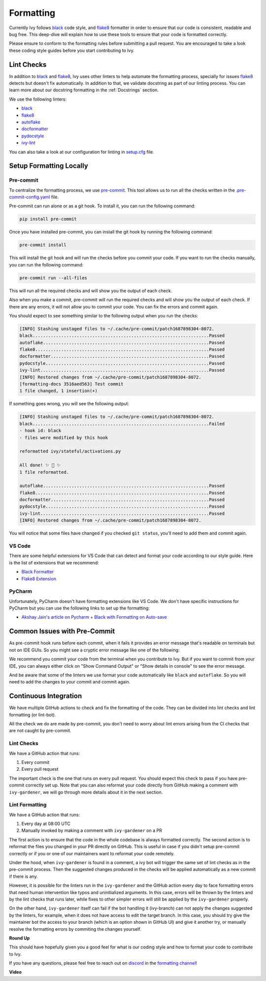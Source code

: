 Formatting
==========

.. _`flake8`: https://flake8.pycqa.org/en/latest/index.html
.. _`black`: https://black.readthedocs.io/en/stable/index.html
.. _`pre-commit guide`: https://unify.ai/docs/ivy/overview/contributing/setting_up.html#pre-commit
.. _`formatting channel`: https://discord.com/channels/799879767196958751/1028266706436624456
.. _`discord`: https://discord.gg/sXyFF8tDtm

Currently Ivy follows `black`_ code style, and `flake8`_ formatter in order to ensure that our code is consistent,
readable and bug free. This deep-dive will explain how to use these tools to ensure that your code is formatted
correctly.

Please ensure to conform to the formatting rules before submitting a pull request. You are encouraged to take a look
these coding style guides before you start contributing to Ivy.

Lint Checks
-----------

In addition to `black`_ and `flake8`_, Ivy uses other linters to help automate the formatting process, specially for
issues `flake8`_ detects but doesn't fix automatically. In addition to that, we validate docstring as part of our
linting process. You can learn more about our docstring formatting in the :ref:`Docstrings` section.

We use the following linters:

* `black`_
* `flake8`_
* `autoflake <https://github.com/PyCQA/autoflake>`_
* `docformatter <https://github.com/PyCQA/docformatter>`_
* `pydocstyle <https://github.com/pycqa/pydocstyle>`_
* `ivy-lint <https://github.com/unifyai/lint-hook>`_ 

You can also take a look at our configuration for linting in `setup.cfg <https://github.com/unifyai/ivy/blob/main/setup.cfg>`_
file.

Setup Formatting Locally
------------------------

Pre-commit
~~~~~~~~~~

To centralize the formatting process, we use `pre-commit <https://pre-commit.com/>`_. This tool allows us to run all
the checks written in the `.pre-commit-config.yaml <https://github.com/unifyai/ivy/blob/main/.pre-commit-config.yaml>`_
file.

Pre-commit can run alone or as a git hook. To install it, you can run the following command:

.. code-block:: bash

    pip install pre-commit

Once you have installed pre-commit, you can install the git hook by running the following command:

.. code-block:: bash

    pre-commit install

This will install the git hook and will run the checks before you commit your code. If you want to run the checks
manually, you can run the following command:

.. code-block:: bash

    pre-commit run --all-files

This will run all the required checks and will show you the output of each check.

Also when you make a commit, pre-commit will run the required checks and will show you the output of each check. If
there are any errors, it will not allow you to commit your code. You can fix the errors and commit again.

You should expect to see something similar to the following output when you run the checks:

.. code-block:: text

    [INFO] Stashing unstaged files to ~/.cache/pre-commit/patch1687898304-8072.
    black....................................................................Passed
    autoflake................................................................Passed
    flake8...................................................................Passed
    docformatter.............................................................Passed
    pydocstyle...............................................................Passed
    ivy-lint.................................................................Passed
    [INFO] Restored changes from ~/.cache/pre-commit/patch1687898304-8072.
    [formatting-docs 3516aed563] Test commit
    1 file changed, 1 insertion(+)

If something goes wrong, you will see the following output:

.. code-block:: text

    [INFO] Stashing unstaged files to ~/.cache/pre-commit/patch1687898304-8072.
    black....................................................................Failed
    - hook id: black
    - files were modified by this hook

    reformatted ivy/stateful/activations.py

    All done! ✨ 🍰 ✨
    1 file reformatted.

    autoflake................................................................Passed
    flake8...................................................................Passed
    docformatter.............................................................Passed
    pydocstyle...............................................................Passed
    ivy-lint.................................................................Passed
    [INFO] Restored changes from ~/.cache/pre-commit/patch1687898304-8072.

You will notice that some files have changed if you checked ``git status``, you'll need to add them and commit again.

VS Code
~~~~~~~

There are some helpful extensions for VS Code that can detect and format your code according to our style guide. Here
is the list of extensions that we recommend:

* `Black Formatter <https://marketplace.visualstudio.com/items?itemName=ms-python.black-formatter>`_
* `Flake8 Extension <https://marketplace.visualstudio.com/items?itemName=ms-python.flake8>`_

PyCharm
~~~~~~~

Unfortunately, PyCharm doesn't have formatting extensions like VS Code. We don't have specific instructions for PyCharm
but you can use the following links to set up the formatting:

* `Akshay Jain's article on Pycharm + Black with Formatting on Auto-save
  <https://akshay-jain.medium.com/pycharm-black-with-formatting-on-auto-save-4797972cf5de>`_

Common Issues with Pre-Commit
-----------------------------

As pre-commit hook runs before each commit, when it fails it provides an error message that's readable on terminals
but not on IDE GUIs. So you might see a cryptic error message like one of the following:

.. image:: https://github.com/unifyai/unifyai.github.io/blob/main/img/externally_linked/deep_dive/formatting/vscode_error.png?raw=true
   :alt: git commit error in VS Code

.. image:: https://github.com/unifyai/unifyai.github.io/blob/main/img/externally_linked/deep_dive/formatting/pycharm_error.png?raw=true
   :alt: git commit error in PyCharm

We recommend you commit your code from the terminal when you contribute to Ivy. But if you want to commit from your IDE,
you can always either click on "Show Command Output" or "Show details in console" to see the error message.

And be aware that some of the linters we use format your code automatically like ``black`` and ``autoflake``. So you
will need to add the changes to your commit and commit again.

Continuous Integration
----------------------

We have multiple GitHub actions to check and fix the formatting of the code. They can be divided into lint checks and
lint formatting (or lint-bot).

All the check we do are made by pre-commit, you don't need to worry about lint errors arising from the CI checks that
are not caught by pre-commit.

Lint Checks
~~~~~~~~~~~

We have a GitHub action that runs:

1. Every commit
2. Every pull request

The important check is the one that runs on every pull request. You should expect this check to pass if you have
pre-commit correctly set up. Note that you can also reformat your code directly from GitHub making a comment with
``ivy-gardener``, we will go through more details about it in the next section.

Lint Formatting
~~~~~~~~~~~~~~~

We have a GitHub action that runs:

1. Every day at 08:00 UTC
2. Manually invoked by making a comment with ``ivy-gardener`` on a PR

The first action is to ensure that the code in the whole codebase is always formatted correctly. The second action 
is to reformat the files you changed in your PR directly on GitHub. This is useful in case if you didn't setup 
pre-commit correctly or if you or one of our maintainers want to reformat your code remotely.

Under the hood, when ``ivy-gardener`` is found in a comment, a ivy bot will trigger the same set of lint checks 
as in the pre-commit process. Then the suggested changes produced in the checks will be applied automatically as
a new commit if there is any. 

However, it is possible for the linters run in the ``ivy-gardener`` and the GitHub action every day to face 
formatting errors that need human intervention like typos and uninitialized arguments. In this case, errors will 
be thrown by the linters and by the lint checks that runs later, while fixes to other simpler errors will still 
be applied by the ``ivy-gardener`` properly.

On the other hand, ``ivy-gardener`` itself can fail if the bot handling it (ivy-branch) can not apply the changes 
suggested by the linters, for example, when it does not have access to edit the target branch. In this case, you 
should try give the maintainer bot the access to your branch (which is an option shown in GitHub UI) and give it 
another try, or manually resolve the formatting errors by commiting the changes yourself.

**Round Up**

This should have hopefully given you a good feel for what is our coding style and how to format your code to contribute
to Ivy.

If you have any questions, please feel free to reach out on `discord`_ in the `formatting channel`_!

**Video**

.. raw:: html

    <iframe width="420" height="315" allow="fullscreen;"
    src="https://www.youtube.com/embed/JXQ8aI8vJ_8" class="video">
    </iframe>
